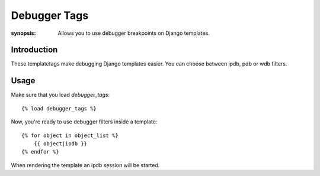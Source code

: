 Debugger Tags
=============

:synopsis: Allows you to use debugger breakpoints on Django templates.

Introduction
------------

These templatetags make debugging Django templates easier.
You can choose between ipdb, pdb or wdb filters.

Usage
-----

Make sure that you load `debugger_tags`::

    {% load debugger_tags %}

Now, you're ready to use debugger filters inside a template::

    {% for object in object_list %}
        {{ object|ipdb }}
    {% endfor %}

When rendering the template an ipdb session will be started.
